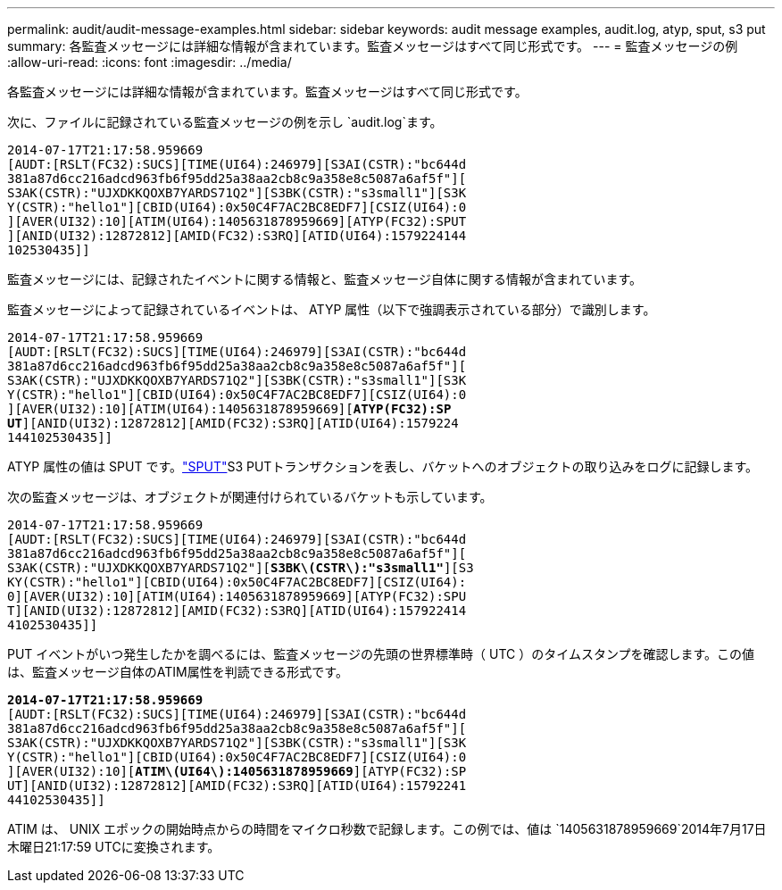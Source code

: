 ---
permalink: audit/audit-message-examples.html 
sidebar: sidebar 
keywords: audit message examples, audit.log, atyp, sput, s3 put 
summary: 各監査メッセージには詳細な情報が含まれています。監査メッセージはすべて同じ形式です。 
---
= 監査メッセージの例
:allow-uri-read: 
:icons: font
:imagesdir: ../media/


[role="lead"]
各監査メッセージには詳細な情報が含まれています。監査メッセージはすべて同じ形式です。

次に、ファイルに記録されている監査メッセージの例を示し `audit.log`ます。

[listing]
----
2014-07-17T21:17:58.959669
[AUDT:[RSLT(FC32):SUCS][TIME(UI64):246979][S3AI(CSTR):"bc644d
381a87d6cc216adcd963fb6f95dd25a38aa2cb8c9a358e8c5087a6af5f"][
S3AK(CSTR):"UJXDKKQOXB7YARDS71Q2"][S3BK(CSTR):"s3small1"][S3K
Y(CSTR):"hello1"][CBID(UI64):0x50C4F7AC2BC8EDF7][CSIZ(UI64):0
][AVER(UI32):10][ATIM(UI64):1405631878959669][ATYP(FC32):SPUT
][ANID(UI32):12872812][AMID(FC32):S3RQ][ATID(UI64):1579224144
102530435]]
----
監査メッセージには、記録されたイベントに関する情報と、監査メッセージ自体に関する情報が含まれています。

監査メッセージによって記録されているイベントは、 ATYP 属性（以下で強調表示されている部分）で識別します。

[listing, subs="specialcharacters,quotes"]
----
2014-07-17T21:17:58.959669
[AUDT:[RSLT(FC32):SUCS][TIME(UI64):246979][S3AI(CSTR):"bc644d
381a87d6cc216adcd963fb6f95dd25a38aa2cb8c9a358e8c5087a6af5f"][
S3AK(CSTR):"UJXDKKQOXB7YARDS71Q2"][S3BK(CSTR):"s3small1"][S3K
Y(CSTR):"hello1"][CBID(UI64):0x50C4F7AC2BC8EDF7][CSIZ(UI64):0
][AVER(UI32):10][ATIM(UI64):1405631878959669][*ATYP(FC32):SP*
*UT*][ANID(UI32):12872812][AMID(FC32):S3RQ][ATID(UI64):1579224
144102530435]]
----
ATYP 属性の値は SPUT です。link:sput-s3-put.html["SPUT"]S3 PUTトランザクションを表し、バケットへのオブジェクトの取り込みをログに記録します。

次の監査メッセージは、オブジェクトが関連付けられているバケットも示しています。

[listing, subs="specialcharacters,quotes"]
----
2014-07-17T21:17:58.959669
[AUDT:[RSLT(FC32):SUCS][TIME(UI64):246979][S3AI(CSTR):"bc644d
381a87d6cc216adcd963fb6f95dd25a38aa2cb8c9a358e8c5087a6af5f"][
S3AK(CSTR):"UJXDKKQOXB7YARDS71Q2"][*S3BK\(CSTR\):"s3small1"*][S3
KY(CSTR):"hello1"][CBID(UI64):0x50C4F7AC2BC8EDF7][CSIZ(UI64):
0][AVER(UI32):10][ATIM(UI64):1405631878959669][ATYP(FC32):SPU
T][ANID(UI32):12872812][AMID(FC32):S3RQ][ATID(UI64):157922414
4102530435]]
----
PUT イベントがいつ発生したかを調べるには、監査メッセージの先頭の世界標準時（ UTC ）のタイムスタンプを確認します。この値は、監査メッセージ自体のATIM属性を判読できる形式です。

[listing, subs="specialcharacters,quotes"]
----
*2014-07-17T21:17:58.959669*
[AUDT:[RSLT(FC32):SUCS][TIME(UI64):246979][S3AI(CSTR):"bc644d
381a87d6cc216adcd963fb6f95dd25a38aa2cb8c9a358e8c5087a6af5f"][
S3AK(CSTR):"UJXDKKQOXB7YARDS71Q2"][S3BK(CSTR):"s3small1"][S3K
Y(CSTR):"hello1"][CBID(UI64):0x50C4F7AC2BC8EDF7][CSIZ(UI64):0
][AVER(UI32):10][*ATIM\(UI64\):1405631878959669*][ATYP(FC32):SP
UT][ANID(UI32):12872812][AMID(FC32):S3RQ][ATID(UI64):15792241
44102530435]]
----
ATIM は、 UNIX エポックの開始時点からの時間をマイクロ秒数で記録します。この例では、値は `1405631878959669`2014年7月17日木曜日21:17:59 UTCに変換されます。
